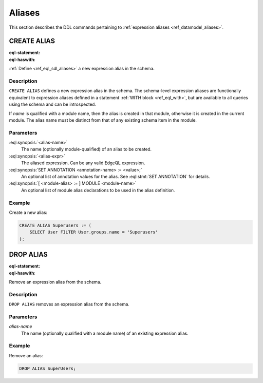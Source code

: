 .. _ref_eql_ddl_aliases:

=======
Aliases
=======

This section describes the DDL commands pertaining to
:ref:`expression aliases <ref_datamodel_aliases>`.


CREATE ALIAS
============

:eql-statement:
:eql-haswith:

:ref:`Define <ref_eql_sdl_aliases>` a new expression alias in the schema.

.. eql:synopsis::

    [ WITH <with-item> [, ...] ]
    CREATE ALIAS <alias-name> := <alias-expr> ;

    [ WITH <with-item> [, ...] ]
    CREATE ALIAS <alias-name> "{"
        USING <alias-expr>;
        [ SET ANNOTATION <attr-name> := <attr-value>; ... ]
    "}" ;

    # where <with-item> is:

    [ <module-alias> := ] MODULE <module-name>


Description
-----------

``CREATE ALIAS`` defines a new expression alias in the schema.
The schema-level expression aliases are functionally equivalent
to expression aliases defined in a statement :ref:`WITH block <ref_eql_with>`,
but are available to all queries using the schema and can be
introspected.

If *name* is qualified with a module name, then the alias is created
in that module, otherwise it is created in the current module.
The alias name must be distinct from that of any existing schema item
in the module.


Parameters
----------

:eql:synopsis:`<alias-name>`
    The name (optionally module-qualified) of an alias to be created.

:eql:synopsis:`<alias-expr>`
    The aliased expression.  Can be any valid EdgeQL expression.

:eql:synopsis:`SET ANNOTATION <annotation-name> := <value>;`
    An optional list of annotation values for the alias.
    See :eql:stmt:`SET ANNOTATION` for details.

:eql:synopsis:`[ <module-alias> := ] MODULE <module-name>`
    An optional list of module alias declarations to be used in the
    alias definition.


Example
-------

Create a new alias:

.. code-block:: edgeql

    CREATE ALIAS Superusers := (
        SELECT User FILTER User.groups.name = 'Superusers'
    );


DROP ALIAS
==========

:eql-statement:
:eql-haswith:


Remove an expression alias from the schema.

.. eql:synopsis::

    [ WITH <with-item> [, ...] ]
    DROP ALIAS <alias-name> ;


Description
-----------

``DROP ALIAS`` removes an expression alias from the schema.


Parameters
----------

*alias-name*
    The name (optionally qualified with a module name) of an existing
    expression alias.


Example
-------

Remove an alias:

.. code-block:: edgeql

    DROP ALIAS SuperUsers;
